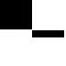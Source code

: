 SplineFontDB: 3.2
FontName: TestFontAboveAscent
FullName: TestFontAboveAscent
FamilyName: TestFontAboveAscent
Weight: Regular
Copyright: Copyright (c) 2024, Kamil Jarosz
UComments: "2024-7-24: Created with FontForge (http://fontforge.org)"
Version: 001.000
ItalicAngle: 0
UnderlinePosition: -97.6562
UnderlineWidth: 48.8281
Ascent: 800
Descent: 200
InvalidEm: 0
LayerCount: 2
Layer: 0 0 "Back" 1
Layer: 1 0 "Fore" 0
XUID: [1021 253 198287149 6396829]
StyleMap: 0x0000
FSType: 0
OS2Version: 0
OS2_WeightWidthSlopeOnly: 0
OS2_UseTypoMetrics: 1
CreationTime: 1721856925
ModificationTime: 1722340468
OS2TypoAscent: 0
OS2TypoAOffset: 1
OS2TypoDescent: 0
OS2TypoDOffset: 1
OS2TypoLinegap: 90
OS2WinAscent: 0
OS2WinAOffset: 1
OS2WinDescent: 0
OS2WinDOffset: 1
HheadAscent: 0
HheadAOffset: 1
HheadDescent: 0
HheadDOffset: 1
OS2Vendor: 'PfEd'
MarkAttachClasses: 1
DEI: 91125
Encoding: ISO8859-1
UnicodeInterp: none
NameList: AGL For New Fonts
DisplaySize: -48
AntiAlias: 1
FitToEm: 0
WinInfo: 0 30 10
BeginPrivate: 0
EndPrivate
Grid
-1000 1000 m 0
 2000 1000 l 1024
  Named: "1000"
-1000 1200 m 0
 2000 1200 l 1024
  Named: "1200"
2000 1193 m 1024
2000 1000.00027537 m 1024
2000 1251.99990165 m 1024
EndSplineSet
BeginChars: 256 4

StartChar: a
Encoding: 97 97 0
Width: 800
Flags: HW
LayerCount: 2
Fore
SplineSet
0 1000 m 5
 800 1000 l 5
 800 0 l 1
 0 0 l 1
 0 1000 l 5
EndSplineSet
EndChar

StartChar: b
Encoding: 98 98 1
Width: 100
Flags: HW
LayerCount: 2
Fore
SplineSet
0 1200 m 1
 100 1200 l 1
 100 0 l 1
 0 0 l 1
 0 1200 l 1
EndSplineSet
EndChar

StartChar: c
Encoding: 99 99 2
Width: 800
Flags: HW
LayerCount: 2
Fore
SplineSet
0 0 m 1
 800 0 l 5
 800 -200 l 5
 0 -200 l 1
 0 0 l 1
EndSplineSet
EndChar

StartChar: d
Encoding: 100 100 3
Width: 100
Flags: HWO
LayerCount: 2
Fore
SplineSet
0 0 m 1
 100 0 l 5
 100 -200 l 5
 0 -200 l 1
 0 0 l 1
EndSplineSet
EndChar
EndChars
EndSplineFont
